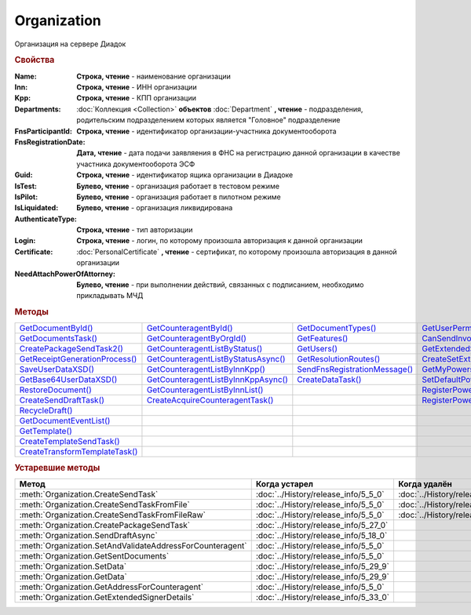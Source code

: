 Organization
============

Организация на сервере Диадок


.. rubric:: Свойства

:Name:
  **Строка, чтение** - наименование организации

:Inn:
  **Строка, чтение** - ИНН организации

:Kpp:
  **Строка, чтение** - КПП организации

:Departments:
  :doc:`Коллекция <Collection>` **объектов** :doc:`Department` **, чтение** - подразделения, родительским подразделением которых является "Головное" подразделение

:FnsParticipantId:
  **Строка, чтение** - идентификатор организации-участника документооборота

:FnsRegistrationDate:
  **Дата, чтение** - дата подачи заявляения в ФНС на регистрацию данной организации в качестве участника документооборота ЭСФ

:Guid:
  **Строка, чтение** - идентификатор ящика организации в Диадоке

  .. versionadded:: 5.31.0

:IsTest:
  **Булево, чтение** - организация работает в тестовом режиме

:IsPilot:
  **Булево, чтение** - организация работает в пилотном режиме

:IsLiquidated:
  **Булево, чтение** - организация ликвидирована

  .. versionadded:: 5.31.0

:AuthenticateType:
  **Строка, чтение** - тип авторизации

:Login:
  **Строка, чтение** - логин, по которому произошла авторизация к данной организации

:Certificate:
  :doc:`PersonalCertificate` **, чтение** - сертификат, по которому произошла авторизация в данной организации

:NeedAttachPowerOfAttorney:
  **Булево, чтение** - при выполнении действий, связанных с подписанием, необходимо прикладывать МЧД

  .. versionadded:: 5.37.0



.. rubric:: Методы

+---------------------------------------------+--------------------------------------------------+--------------------------------------------+----------------------------------------------------+
| |Organization-GetDocumentById|_             | |Organization-GetCounteragentById|_              | |Organization-GetDocumentTypes|_           | |Organization-GetUserPermissions|_                 |
+---------------------------------------------+--------------------------------------------------+--------------------------------------------+----------------------------------------------------+
| |Organization-GetDocumentsTask|_            | |Organization-GetCounteragentByOrgId|_           | |Organization-GetFeatures|_                | |Organization-CanSendInvoice|_                     |
+---------------------------------------------+--------------------------------------------------+--------------------------------------------+----------------------------------------------------+
| |Organization-CreatePackageSendTask2|_      | |Organization-GetCounteragentListByStatus|_      | |Organization-GetUsers|_                   | |Organization-GetExtendedSignerDetails2|_          |
+---------------------------------------------+--------------------------------------------------+--------------------------------------------+----------------------------------------------------+
| |Organization-GetReceiptGenerationProcess|_ | |Organization-GetCounteragentListByStatusAsync|_ | |Organization-GetResolutionRoutes|_        | |Organization-CreateSetExtendedSignerDetailsTask|_ |
+---------------------------------------------+--------------------------------------------------+--------------------------------------------+----------------------------------------------------+
| |Organization-SaveUserDataXSD|_             | |Organization-GetCounteragentListByInnKpp|_      | |Organization-SendFnsRegistrationMessage|_ | |Organization-GetMyPowersOfAttorney|_              |
+---------------------------------------------+--------------------------------------------------+--------------------------------------------+----------------------------------------------------+
| |Organization-GetBase64UserDataXSD|_        | |Organization-GetCounteragentListByInnKppAsync|_ | |Organization-CreateDataTask|_             | |Organization-SetDefaultPowerOfAttorney|_          |
+---------------------------------------------+--------------------------------------------------+--------------------------------------------+----------------------------------------------------+
| |Organization-RestoreDocument|_             | |Organization-GetCounteragentListByInnList|_     |                                            | |Organization-RegisterPowerOfAttorneyById|_        |
+---------------------------------------------+--------------------------------------------------+--------------------------------------------+----------------------------------------------------+
| |Organization-CreateSendDraftTask|_         | |Organization-CreateAcquireCounteragentTask|_    |                                            | |Organization-RegisterPowerOfAttorneyByContent|_   |
+---------------------------------------------+--------------------------------------------------+--------------------------------------------+----------------------------------------------------+
| |Organization-RecycleDraft|_                |                                                  |                                            |                                                    |
+---------------------------------------------+--------------------------------------------------+--------------------------------------------+----------------------------------------------------+
| |Organization-GetDocumentEventList|_        |                                                  |                                            |                                                    |
+---------------------------------------------+--------------------------------------------------+--------------------------------------------+----------------------------------------------------+
| |Organization-GetTemplate|_                 |                                                  |                                            |                                                    |
+---------------------------------------------+--------------------------------------------------+--------------------------------------------+----------------------------------------------------+
| |Organization-CreateTemplateSendTask|_      |                                                  |                                            |                                                    |
+---------------------------------------------+--------------------------------------------------+--------------------------------------------+----------------------------------------------------+
| |Organization-CreateTransformTemplateTask|_ |                                                  |                                            |                                                    |
+---------------------------------------------+--------------------------------------------------+--------------------------------------------+----------------------------------------------------+


.. |Organization-GetDocumentById| replace:: GetDocumentById()
.. |Organization-GetDocumentsTask| replace:: GetDocumentsTask()
.. |Organization-CreatePackageSendTask2| replace:: CreatePackageSendTask2()
.. |Organization-GetReceiptGenerationProcess| replace:: GetReceiptGenerationProcess()
.. |Organization-SaveUserDataXSD| replace:: SaveUserDataXSD()
.. |Organization-GetBase64UserDataXSD| replace:: GetBase64UserDataXSD()
.. |Organization-RestoreDocument| replace:: RestoreDocument()
.. |Organization-CreateSendDraftTask| replace:: CreateSendDraftTask()
.. |Organization-RecycleDraft| replace:: RecycleDraft()
.. |Organization-GetDocumentEventList| replace:: GetDocumentEventList()
.. |Organization-GetTemplate| replace:: GetTemplate()
.. |Organization-CreateTemplateSendTask| replace:: CreateTemplateSendTask()
.. |Organization-CreateTransformTemplateTask| replace:: CreateTransformTemplateTask()

.. |Organization-GetCounteragentById| replace:: GetCounteragentById()
.. |Organization-GetCounteragentByOrgId| replace:: GetCounteragentByOrgId()
.. |Organization-GetCounteragentListByStatus| replace:: GetCounteragentListByStatus()
.. |Organization-GetCounteragentListByStatusAsync| replace:: GetCounteragentListByStatusAsync()
.. |Organization-GetCounteragentListByInnKpp| replace:: GetCounteragentListByInnKpp()
.. |Organization-GetCounteragentListByInnKppAsync| replace:: GetCounteragentListByInnKppAsync()
.. |Organization-GetCounteragentListByInnList| replace:: GetCounteragentListByInnList()
.. |Organization-CreateAcquireCounteragentTask| replace:: CreateAcquireCounteragentTask()

.. |Organization-GetDocumentTypes| replace:: GetDocumentTypes()
.. |Organization-GetFeatures| replace:: GetFeatures()
.. |Organization-GetUsers| replace:: GetUsers()
.. |Organization-GetResolutionRoutes| replace:: GetResolutionRoutes()
.. |Organization-SendFnsRegistrationMessage| replace:: SendFnsRegistrationMessage()
.. |Organization-CreateDataTask| replace:: CreateDataTask()

.. |Organization-GetUserPermissions| replace:: GetUserPermissions()
.. |Organization-CanSendInvoice| replace:: CanSendInvoice()
.. |Organization-GetExtendedSignerDetails2| replace:: GetExtendedSignerDetails2()
.. |Organization-CreateSetExtendedSignerDetailsTask| replace:: CreateSetExtendedSignerDetailsTask()
.. |Organization-GetMyPowersOfAttorney| replace:: GetMyPowersOfAttorney()
.. |Organization-SetDefaultPowerOfAttorney| replace:: SetDefaultPowerOfAttorney()
.. |Organization-RegisterPowerOfAttorneyById| replace:: RegisterPowerOfAttorneyById()
.. |Organization-RegisterPowerOfAttorneyByContent| replace:: RegisterPowerOfAttorneyByContent()


.. _Organization-GetDocumentById:
.. method:: Organization.GetDocumentById(DocumentId, WithExternalId=FALSE)

  :DocumentId: ``строка`` идентифкатор документа
  :WithExternalId: ``булево`` нужно ли запрашивать дополнительный идентификатор учётной системы

  Возвращает :doc:`документ <Document>` в ящике по его идентификатору.
  При *WithExternalId* == ``TRUE`` у документа будет заполнено поле *OneSDocumentId*, если оно установлено для него, но сам метод отработает медленнее



.. _Organization-GetDocumentsTask:
.. method:: Organization.GetDocumentsTask()

  Возвращает :doc:`объект <DocumentsTask>` для поиска документов в ящике



.. _Organization-CreatePackageSendTask2:
.. method:: Organization.CreatePackageSendTask2()

  Возвращает :doc:`объект <PackageSendTask2>`, с помощью которого можно отправить :doc:`документы <CustomDocumentToSend>`

  .. versionadded:: 5.27.0



.. _Organization-GetReceiptGenerationProcess:
.. method:: Organization.GetReceiptGenerationProcess()

  Возвращает :doc:`объект <ReceiptGenerationProcess>`, с помощью которого можно запустить процесс автоматической отправки извещений о получении документов в текущем ящике



.. _Organization-SaveUserDataXSD:
.. method:: Organization.SaveUserDataXSD(TitleName, Function, Version, DocflowSide, FilePath)

  :TitleName: ``строка`` название типа документа
  :Function: ``строка`` функция документа
  :Version: ``строка`` версия документа
  :DocflowSide: ``строка`` сторона документооборота. :doc:`Возможные значения <Enums/DocflowSide>`
  :FilePath: ``строка`` полное имя файла, в который нужно сохранить описание контента

  Сохраняет описание представления контента документа на диск.
  Значения для *TitleName*, *Function*, *Version* можно получить в ответе метода :meth:`Organization.GetDocumentTypes`

  .. versionadded:: 5.27.0



.. _Organization-GetBase64UserDataXSD:
.. method:: Organization.GetBase64UserDataXSD(TitleName, Function, Version, DocflowSide)

  :TitleName: ``строка`` название типа документа
  :Function: ``строка`` функция документа
  :Version: ``строка`` версия документа
  :DocflowSide: ``строка`` сторона документооборота. :doc:`Возможные значения <Enums/DocflowSide>`

  Возвращает ``Base64-строку`` описания представления контента документа.
  Значения для *TitleName*, *Function*, *Version* можно получить в ответе метода :meth:`Organization.GetDocumentTypes`

  .. versionadded:: 5.28.3



.. _Organization-RestoreDocument:
.. method:: Organization.RestoreDocument(DocumentId)

  :DocumentId: ``строка`` идентификатор документа

  Восстанавливает удалённый документ



.. _Organization-CreateSendDraftTask:
.. method:: Organization.CreateSendDraftTask(MessageId)

  :MessageId: ``строка`` идентификатор сообщения черновика

  Создаёт :doc:`объект <SendDraftTask>`, с помощью которого можно отправить черновик.
  *MessageId* - первая половина из *DocumentId* черновика

  .. versionadded:: 5.18.0



.. _Organization-RecycleDraft:
.. method:: Organization.RecycleDraft(MessageId)

  :MessageId: ``строка`` идентификатор сообщения черновика

  Метод удаляет черновик. Восстановить черновик невозможно.
  *MessageId* - первая половина из *DocumentId* черновика

  .. versionadded:: 5.25.0



.. _Organization-GetDocumentEventList:
.. method:: Organization.GetDocumentEventList([AfterEventId])

  :AfterEventId: ``строка`` Идентификатор события, после которого будет вычитываться лента событий

  Возвращает :doc:`список <Collection>` :doc:`событий <DocumentEvent>`, произошедших с документами в текущем ящике.
  Если *AfterEventId* не задан или пустой, то события начнут вычитываться с момента создания ящика Диадок



.. _Organization-GetTemplate:
.. method:: Organization.GetTemplate(TemplateId)

  :TemplateId: ``строка`` идентификатор шаблона

  Возвращает :doc:`шаблон документа <Template>` по его идентификатору

  .. versionadded:: 5.24.0



.. _Organization-CreateTemplateSendTask:
.. method:: Organization.CreateTemplateSendTask()

  Возвращает :doc:`объект <TemplateSendTask>`, с помощью которого можно отправить :doc:`шаблон документ <TemplateToSend>`

  .. versionadded:: 5.24.0



.. _Organization-CreateTransformTemplateTask:
.. method:: Organization.CreateTransformTemplateTask(TemplateId)

  :TemplateId: ``строка`` идентификатор шаблона

  Возвращает :doc:`задание для создания документов из шаблона <TransformTemplateTask>`

  .. versionadded:: 5.24.0



.. _Organization-GetCounteragentById:
.. method:: Organization.GetCounteragentById(BoxId)

  :BoxId: ``строка`` идентификатор ящика

  Возвращает :doc:`контрагента <Counteragent>` по идентификатору ящика.
  Идентификатор может быть как в виде GUID, так и в виде ``...@diadoc.ru``



.. _Organization-GetCounteragentByOrgId:
.. method:: Organization.GetCounteragentByOrgId(OrganizationId)

  :OrganizationId: ``строка`` идентификатор организации в Диадок

  Возвращает :doc:`контрагента <Counteragent>` по идентификатору организации



.. _Organization-GetCounteragentListByStatus:
.. method:: Organization.GetCounteragentListByStatus([CounteragentStatus])

  :CounteragentStatus: ``строка`` статус, по которому производится выборка контрагентов. :doc:`Возможные значения <./Enums/CounteragentStatus>`

  Возвращает :doc:`коллекцию <Collection>` :doc:`контрагентов <Counteragent>`, с указанным в запросе статусом.
  Если *CounteragentStatus* не задан или пустой, вернётся весь список контрагентов



.. _Organization-GetCounteragentListByStatusAsync:
.. method:: Organization.GetCounteragentListByStatusAsync([CounteragentStatus])

  :CounteragentStatus: ``строка`` статус, по которому производится выборка контрагентов. :doc:`Возможные значения <./Enums/CounteragentStatus>`

  Асинхронный запрос контрагентов с указанным статусом.
  Если *CounteragentStatus* не задан или пустой, вернётся весь список контрагентов.
  Возвращает :doc:`AsyncResult` с :doc:`коллекцией <Collection>` :doc:`контрагентов <Counteragent>` в качестве результата



.. _Organization-GetCounteragentListByInnKpp:
.. method:: Organization.GetCounteragentListByInnKpp(Inn[, Kpp])

  :Inn: ``строка`` ИНН для поиска
  :Kpp: ``строка`` КПП для поиска

  Возвращает :doc:`коллекцию <Collection>` :doc:`контрагентов <Counteragent>` с указанными ИНН-КПП


.. _Organization-GetCounteragentListByInnKppAsync:
.. method:: Organization.GetCounteragentListByInnKppAsync(Inn[, Kpp])

  :Inn: ``строка`` ИНН для поиска
  :Kpp: ``строка`` КПП для поиска

  Возвращает :doc:`AsyncResult` с :doc:`коллекцией <Collection>` :doc:`контрагентов <Counteragent>` с указанными ИНН-КПП в качестве результата



.. _Organization-GetCounteragentListByInnList:
.. method:: Organization.GetCounteragentListByInnList(INNs)

  :INNs: ``строка`` ИНН, перечисленные через запятую без пробелов

  Aсинхронный запрос контрагентов с перечисленными ИНН.
  Возвращает :doc:`AsyncResult` с :doc:`коллекцией <Collection>` :doc:`контрагентов <CounteragentItem>` в качестве результата



.. _Organization-CreateAcquireCounteragentTask:
.. method:: Organization.CreateAcquireCounteragentTask([FilePath])

  :FilePath: ``строка`` путь до файла-вложения

  Создает :doc:`запрос на приглашение контрагента к сотрудничеству <AcquireCounteragentTask>`.
  Если *FilePath* задан, то вместе с приглашением будет отправлен и этот файл



.. _Organization-GetDocumentTypes:
.. method:: Organization.GetDocumentTypes()

  Возвращает :doc:`коллекцию <Collection>` с :doc:`описанием типов документов <DocumentTypeDescription>`, доступных в ящике организации

  .. versionadded:: 5.20.0



.. _Organization-GetFeatures:
.. method:: Organization.GetFeatures()

  Возвращает :doc:`коллекцию <Collection>` строк - включённых у организации возможностей. :doc:`Возможные значения <Enums/OrganizationFeatures>`

  .. versionadded:: 5.32.4



.. _Organization-GetUsers:
.. method:: Organization.GetUsers()

  Возращает :doc:`коллекцию <Collection>` :doc:`сотрудников <OrganizationUser>` организации



.. _Organization-GetResolutionRoutes:
.. method:: Organization.GetResolutionRoutes()

  Возвращает :doc:`коллекцию <Collection>` :doc:`маршрутов согласования <Route>`, настроенных в ящике



.. _Organization-SendFnsRegistrationMessage:
.. method:: Organization.SendFnsRegistrationMessage(Thumbprint)

  :Thumbprint: ``строка`` отпечаток сертификата

  Добавление в сообщение ФНС нового сертификата



.. _Organization-CreateDataTask:
.. method:: Organization.CreateDataTask()

  Возвращает :doc:`объект <DataTask>` для работы с хранилищем ключей-значений

  .. versionadded:: 5.29.9



.. _Organization-GetUserPermissions:
.. method:: Organization.GetUserPermissions()

  Возвращает :doc:`описание прав пользователя <UserPermissions>`, в контексте которого произошла авторизация, для данной организации



.. _Organization-CanSendInvoice:
.. method:: Organization.CanSendInvoice(Thumbprint)

  :Thumbprint: ``строка`` отпечаток сертификата

  Проверяет можно ли подписывать счёт-фактуры в текущей организации, используя сертификат с указанным отпечатком.
  Если возможно, то вернётся пустая строка. Если подписание невозможно, то вернётся текст с причиной невозможности это сделать



.. _Organization-GetExtendedSignerDetails2:
.. method:: Organization.GetExtendedSignerDetails2(Thumbprint, TitleType)

  :Thumbprint: ``строка`` отпечаток сертификата
  :TitleType: ``строка`` тип титула документа. :doc:`Возможные значения <Enums/DocumentTitleType>`

  Возвращает :doc:`параметры подписанта <ExtendedSignerDetails>` в текущей организации для указанного сертификата и указанного типа титула.
  Получить значение для *TitleType* можно из объекта :doc:`DocumentTitle` в ответе метода :meth:`Organization.GetDocumentTypes`
  Для *TitleType* == ``Absent`` и *TitleType* == ``UNKNOWN`` вызов невозможен.
  Метод может быть запрошен самим пользователем или администратором организации


.. _Organization-CreateSetExtendedSignerDetailsTask:
.. method:: Organization.CreateSetExtendedSignerDetailsTask(Thumbprint)

  :Thumbprint: ``строка`` отпечаток сертификата

  Возвращает :doc:`объект <SetExtendedSignerDetailsTask>`, с помощью которого можно установить параметры подписанта



.. _Organization-GetMyPowersOfAttorney:
.. method:: Organization.GetMyPowersOfAttorney(OnlyActual)

  :OnlyActual: ``Булево`` возврашат только действующие МЧД

  Метод возвращает :doc:`коллекцию <Collection>` :doc:`МЧД, привязанных к сотруднику <EmployeePowerOfAttorney>`

  .. versionadded:: 5.37.0



.. _Organization-SetDefaultPowerOfAttorney:
.. method:: Organization.SetDefaultPowerOfAttorney(PowerOfAttorney)

  :PowerOfAttorney: :doc:`PowerOfAttorneyInfo` данные об МЧД

  Применяет переданную МЧД как МЧД по-умолчанию для текущего сотрудника

  .. versionadded:: 5.37.0


.. _Organization-RegisterPowerOfAttorneyById:
.. method:: Organization.RegisterPowerOfAttorneyById(RegNumber, IssuerInn)

  :RegNumber: ``Строка`` регистрационный номер МЧД
  :IssuerInn: ``Строка`` ИНН доверителя

  Регистрирует МЧД, в сервисе Диадок по её регистрационному номеру и ИНН доверителя

  .. versionadded:: 5.37.0


.. _Organization-RegisterPowerOfAttorneyByContent:
.. method:: Organization.RegisterPowerOfAttorneyByContent(XmlContent, XmlSignature)

  :XmlContent: ``Строка`` контент МЧД в виде base64 строки
  :XmlSignature: ``Строка`` контент подписи МЧД в виде base64 строки

  Регистрирует МЧД, в сервисе Диадок с помощью файла МЧД и подписи, которой она была подписана

  .. versionadded:: 5.37.0



.. rubric:: Устаревшие методы


+---------------------------------------------------------------+---------------------------------------+---------------------------------------+------------------------------------------------------+
| **Метод**                                                     | **Когда устарел**                     | **Когда удалён**                      | **Рекомендуемая альтернатива**                       |
+---------------------------------------------------------------+---------------------------------------+---------------------------------------+------------------------------------------------------+
| :meth:`Organization.CreateSendTask`                           | :doc:`../History/release_info/5_5_0`  | :doc:`../History/release_info/5_33_4` | :meth:`Organization.CreatePackageSendTask2`          |
+---------------------------------------------------------------+---------------------------------------+---------------------------------------+------------------------------------------------------+
| :meth:`Organization.CreateSendTaskFromFile`                   | :doc:`../History/release_info/5_5_0`  | :doc:`../History/release_info/5_33_4` | :meth:`Organization.CreatePackageSendTask2`          |
+---------------------------------------------------------------+---------------------------------------+---------------------------------------+------------------------------------------------------+
| :meth:`Organization.CreateSendTaskFromFileRaw`                | :doc:`../History/release_info/5_5_0`  | :doc:`../History/release_info/5_33_4` | :meth:`Organization.CreatePackageSendTask2`          |
+---------------------------------------------------------------+---------------------------------------+---------------------------------------+------------------------------------------------------+
| :meth:`Organization.CreatePackageSendTask`                    | :doc:`../History/release_info/5_27_0` |                                       | :meth:`Organization.CreatePackageSendTask2`          |
+---------------------------------------------------------------+---------------------------------------+---------------------------------------+------------------------------------------------------+
| :meth:`Organization.SendDraftAsync`                           | :doc:`../History/release_info/5_18_0` |                                       | :meth:`Organization.CreateSendDraftTask`             |
+---------------------------------------------------------------+---------------------------------------+---------------------------------------+------------------------------------------------------+
| :meth:`Organization.SetAndValidateAddressForCounteragent`     | :doc:`../History/release_info/5_5_0`  |                                       | :meth:`Organization.CreateDataTask`                  |
+---------------------------------------------------------------+---------------------------------------+---------------------------------------+------------------------------------------------------+
| :meth:`Organization.GetSentDocuments`                         | :doc:`../History/release_info/5_5_0`  |                                       | :meth:`Organization.CreateDataTask`                  |
+---------------------------------------------------------------+---------------------------------------+---------------------------------------+------------------------------------------------------+
| :meth:`Organization.SetData`                                  | :doc:`../History/release_info/5_29_9` |                                       | :meth:`Organization.CreateDataTask`                  |
+---------------------------------------------------------------+---------------------------------------+---------------------------------------+------------------------------------------------------+
| :meth:`Organization.GetData`                                  | :doc:`../History/release_info/5_29_9` |                                       | :meth:`Organization.CreateDataTask`                  |
+---------------------------------------------------------------+---------------------------------------+---------------------------------------+------------------------------------------------------+
| :meth:`Organization.GetAddressForCounteragent`                | :doc:`../History/release_info/5_5_0`  |                                       | :meth:`Organization.CreateDataTask`                  |
+---------------------------------------------------------------+---------------------------------------+---------------------------------------+------------------------------------------------------+
| :meth:`Organization.GetExtendedSignerDetails`                 | :doc:`../History/release_info/5_33_0` |                                       | :meth:`Organization.GetExtendedSignerDetails2`       |
+---------------------------------------------------------------+---------------------------------------+---------------------------------------+------------------------------------------------------+

.. method:: Organization.CreateSendTask(FormalDocumentType)

  :DocumentType: ``строка`` тип документа на отправку. :doc:`Возможные значения <Enums/FormalizedDocumentTypeToSend>`

  Возвращает :doc:`задание отправки документа <SendTask>`



.. method:: Organization.CreateSendTaskFromFile(DocumentType, FilePath)

  :DocumentType: ``строка`` тип документа на отправку. :doc:`Возможные значения <Enums/DocumentToSend>`
  :FilePath: ``строка`` путь до файла контента документа

  Возвращает :doc:`задание отправки документа <SendTask>`. Контент документа берётся из файла. Происходит попытка представить его в виде объектой модели



.. method:: Organization.CreateSendTaskFromFileRaw(DocumentType, FilePath)

  :DocumentType: ``строка`` тип документа на отправку. :doc:`Возможные значения <Enums/DocumentToSend>`
  :FilePath: ``строка`` путь до файла контента документа

  Возвращает :doc:`задание отправки документа <SendTask>`. Контент документа берётся из файла. Представления контента в виде объектой модели не происходит



.. method:: Organization.CreatePackageSendTask()

  Возвращает :doc:`задание отправки пакета документов <PackageSendTask>`



.. method:: Organization.SendDraftAsync(MessageId)

  :MessageId: ``строка`` идентификатор сообщения черновика

  Асинхронно отправляет черновики. Возвращает :doc:`AsyncResult` с :doc:`коллекцией <Collection>` объектов, производных от :doc:`Document` в качестве результата

  .. versionchanged:: 5.33.0
    Метод ничего не делает

  .. versionchanged:: 5.36.8
    Метод удалён



.. method:: Organization.SetAndValidateAddressForCounteragent(key1S, addressTypeKey, isForeign, zipCode, regionCode, territory, city, locality, street, building, block, apartment)

  :key1S: ``строка`` идентификатор адресной информации
  :addressTypeKey: ``строка`` тип адресной информации
  :isForeign: ``строка`` признак того, что адрес является иностранным (за пределами РФ)
  :zipCode: ``строка`` индекс
  :regionCode: ``строка`` код региона РФ
  :territory: ``строка`` район
  :city: ``строка`` город
  :locality: ``строка`` населенный пункт
  :street: ``строка`` улица
  :building: ``строка`` дом
  :block: ``строка`` корпус
  :apartment: ``строка`` квартира

  Валидирует и загружает адресную информацию в хранилище. Возвращает :doc:`коллекцию <Collection>` :doc:`ошибок <ValidationError>`.
  Параметр **isForeign** ни на что не влияет, адрес можно задать только как российский

  .. versionchanged:: 5.29.0
    Вовзращаемая коллекция всегда пустая. Валидации не происходит



.. method:: Organization.GetAddressForCounteragent(key1S, AddressTypeKey)

  :key1S: ``строка`` идентификатор адресной информации
  :addressTypeKey: ``строка`` тип адресной информации

  Возвращает :doc:`адресную информацию <AddressInfo>` из хранилища



.. method:: Organization.GetSentDocuments(OneSId, AsDiadocDocumentId=False)

  :OneSId: ``строка`` идентификаторы учётной системы, перечисленные через ``;``
  :AsDiadocDocumentId: ``булево`` возвращать идентификаторы документов в Диадок


  Возвращает :doc:`коллекцию <Collection>` строк - идентификаторов отправленных документов для запрашиваемых идентификаторов *OneSId*. Тип возвращаемых идентификаторов определяется параметром *AsDiadocDocumentId*:
  Если *AsDiadocDocumentId* == ``FALSE``, то будут возвращены идентификаторы учётной системы;
  Если *AsDiadocDocumentId* == ``TRUE``, то будут возвращены идентификаторы документов в Диадок



.. method:: Organization.SetData(Key, Value)

  :Key: ``строка`` уникальный ключ в хранилище
  :Value: ``строка`` значение, соответствующее ключу

  Добавляет пару *ключ-значение* в хранилище



.. method:: Organization.GetData(Key)

  :Key: ``строка`` уникальный ключ в хранилище

  Возвращает значение, соответствующее ключу



.. method:: Organization.GetExtendedSignerDetails(Thumbprint, IsSeller=false, forCorrection=false)

  :Thumbprint: ``строка`` отпечаток сертификата
  :IsSeller: ``булево`` подписант для титула продавца
  :forCorrection: ``булево`` подписант для титула корректировочного документа

  Возвращает :doc:`данные подписанта <ExtendedSignerDetails>` из базы Диадок. Метод может быть запрошен самим пользователем или администратором организации
